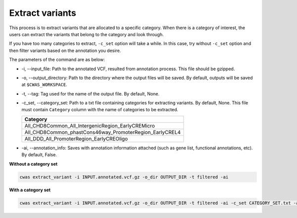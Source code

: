 *************************
Extract variants
*************************

This process is to extract variants that are allocated to a specific category. When there is a category of interest, the users can extract the variants that belong to the category and look through.

If you have too many categories to extract, ``-c_set`` option will take a while. In this case, try without ``-c_set`` option and then filter variants based on the annotation you desire.

The parameters of the command are as below:

- -i, --input_file: Path to the annotated VCF, resulted from annotation process. This file should be gzipped.
- -o, --output_directory: Path to the directory where the output files will be saved. By default, outputs will be saved at ``$CWAS_WORKSPACE``.
- -t, --tag: Tag used for the name of the output file. By default, None.
- -c_set, --category_set: Path to a txt file containing categories for extracting variants. By default, None. This file must contain ``Category`` column with the name of categories to be extracted.

  +-------------------------------------------------------+
  |Category                                               |
  +=======================================================+
  |All_CHD8Common_All_IntergenicRegion_EarlyCREMicro      |
  +-------------------------------------------------------+
  |All_CHD8Common_phastCons46way_PromoterRegion_EarlyCREL4|
  +-------------------------------------------------------+
  |All_DDD_All_PromoterRegion_EarlyCREOligo               |
  +-------------------------------------------------------+

- -ai, --annotation_info: Saves with annotation information attached (such as gene list, functional annotations, etc). By default, False.


**Without a category set**

.. code-block:: solidity

    cwas extract_variant -i INPUT.annotated.vcf.gz -o_dir OUTPUT_DIR -t filtered -ai

**With a category set**

.. code-block:: solidity

    cwas extract_variant -i INPUT.annotated.vcf.gz -o_dir OUTPUT_DIR -t filtered -ai -c_set CATEGORY_SET.txt -ai